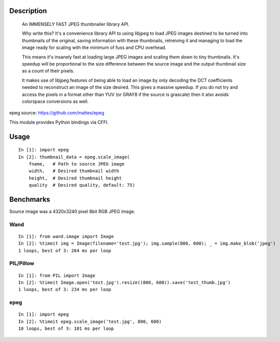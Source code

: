 Description
===========
    An IMMENSELY FAST JPEG thumbnailer library API.

    Why write this? It's a convenience library API to using libjpeg to load
    JPEG images destined to be turned into thumbnails of the original, saving
    information with these thumbnails, retreiving it and managing to load the
    image ready for scaling with the minimum of fuss and CPU overhead.

    This means it's insanely fast at loading large JPEG images and scaling them
    down to tiny thumbnails. It's speedup will be proportional to the size
    difference between the source image and the output thumbnail size as a
    count of their pixels.

    It makes use of libjpeg features of being able to load an image by only
    decoding the DCT coefficients needed to reconstruct an image of the size
    desired. This gives a massive speedup. If you do not try and access the
    pixels in a format other than YUV (or GRAY8 if the source is grascale) then
    it also avoids colorspace conversions as well.

epeg source: https://github.com/mattes/epeg

This module provides Python bindings via CFFI.

Usage
=====
::

    In [1]: import epeg
    In [2]: thumbnail_data = epeg.scale_image(
        fname,   # Path to source JPEG image
        width,   # Desired thumbnail width
        height,  # Desired thumbnail height
        quality  # Desired quality, default: 75)


Benchmarks
==========
Source image was a 4320x3240 pixel 8bit RGB JPEG image.

Wand
----
::

    In [1]: from wand.image import Image
    In [2]: %timeit img = Image(filename='test.jpg'); img.sample(800, 600); _ = img.make_blob('jpeg')
    1 loops, best of 3: 264 ms per loop

PIL/Pillow
----------
::

    In [1]: from PIL import Image
    In [2]: %timeit Image.open('test.jpg').resize((800, 600)).save('test_thumb.jpg')
    1 loops, best of 3: 234 ms per loop

epeg
----
::

    In [1]: import epeg
    In [2]: %timeit epeg.scale_image('test.jpg', 800, 600)
    10 loops, best of 3: 101 ms per loop

